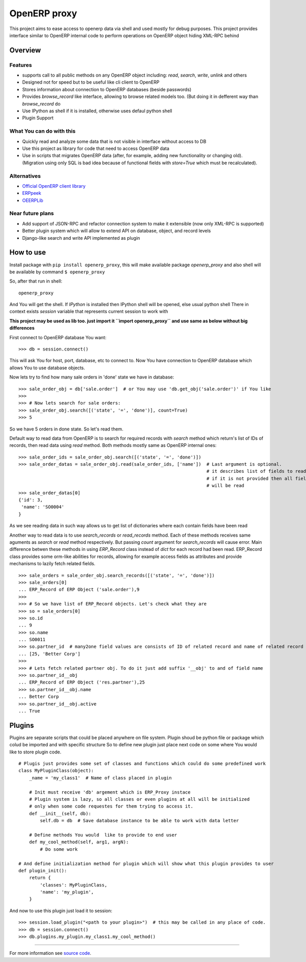 OpenERP proxy
=============

This project aims to ease access to openerp data via shell and used
mostly for debug purposes. This project provides interface similar to
OpenERP internal code to perform operations on OpenERP object hiding
XML-RPC behind

Overview
--------

Features
~~~~~~~~

-  supports call to all public methods on any OpenERP object including:
   *read*, *search*, *write*, *unlink* and others
-  Designed not for speed but to be useful like cli client to OpenERP
-  Stores information about connection to OpenERP databases (beside
   passwords)
-  Provides *browse\_record* like interface, allowing to browse related
   models too. (But doing it in defferent way than *browse\_record* do
-  Use IPython as shell if it is installed, otherwise uses defaul python
   shell
-  Plugin Support

What You can do with this
~~~~~~~~~~~~~~~~~~~~~~~~~

-  Quickly read and analyze some data that is not visible in interface
   without access to DB
-  Use this project as library for code that need to access OpenERP data
-  Use in scripts that migrates OpenERP data (after, for example, adding
   new functionality or changing old). (Migration using only SQL is bad
   idea because of functional fields with *store=True* which must be
   recalculated).

Alternatives
~~~~~~~~~~~~

-  `Official OpenERP client
   library <https://github.com/OpenERP/openerp-client-lib>`_
-  `ERPpeek <https://pypi.python.org/pypi/ERPpeek>`_
-  `OEERPLib <https://pypi.python.org/pypi/OERPLib>`_

Near future plans
~~~~~~~~~~~~~~~~~

-  Add support of JSON-RPC and refactor connection system to make it
   extensible (now only XML-RPC is supported)
-  Better plugin system which will allow to extend API on database,
   object, and record levels
-  Django-like search and write API implemented as plugin

How to use
----------

Install package with ``pip install openerp_proxy``, this will make
available package *openerp\_proxy* and also shell will be available by
command ``$ openerp_proxy``

So, after that run in shell:

::

       openerp_proxy

And You will get the shell. If *IPython* is installed then IPython shell
will be opened, else usual python shell There in context exists
*session* variable that represents current session to work with

**This project may be used as lib too. just import it
``import openerp_proxy`` and use same as below without big differences**

First connect to OpenERP database You want:

::

    >>> db = session.connect()

This will ask You for host, port, database, etc to connect to. Now You
have connection to OpenERP database which allows You to use database
objects.

Now lets try to find how many sale orders in 'done' state we have in
database:

::

    >>> sale_order_obj = db['sale.order']  # or You may use 'db.get_obj('sale.order')' if You like
    >>>
    >>> # Now lets search for sale orders:
    >>> sale_order_obj.search([('state', '=', 'done')], count=True)
    >>> 5

So we have 5 orders in done state. So let's read them.

Default way to read data from OpenERP is to search for required records
with *search* method which return's list of IDs of records, then read
data using *read* method. Both methods mostly same as OpenERP internal
ones:

::

    >>> sale_order_ids = sale_order_obj.search([('state', '=', 'done')])
    >>> sale_order_datas = sale_order_obj.read(sale_order_ids, ['name'])  # Last argument is optional.
                                                                          # it describes list of fields to read
                                                                          # if it is not provided then all fields
                                                                          # will be read
    >>> sale_order_datas[0]
    {'id': 3,
     'name': 'SO0004'
    }

As we see reading data in such way allows us to get list of dictionaries
where each contain fields have been read

Another way to read data is to use *search\_records* or *read\_records*
method. Each of these methods receives same aguments as *search* or
*read* method respectively. But passing *count* argument for
*search\_records* will cause error. Main difference betwen these methods
in using *ERP\_Record* class instead of *dict* for each record had been
read. ERP\_Record class provides some orm-like abilities for records,
allowing for example access fields as attributes and provide mechanisms
to lazily fetch related fields.

::

    >>> sale_orders = sale_order_obj.search_records([('state', '=', 'done')])
    >>> sale_orders[0]
    ... ERP_Record of ERP Object ('sale.order'),9
    >>>
    >>> # So we have list of ERP_Record objects. Let's check what they are
    >>> so = sale_orders[0]
    >>> so.id
    ... 9
    >>> so.name
    ... SO0011
    >>> so.partner_id  # many2one field values are consists of ID of related record and name of related record
    ... [25, 'Better Corp']
    >>>
    >>> # Lets fetch related partner obj. To do it just add suffix '__obj' to and of field name
    >>> so.partner_id__obj
    ... ERP_Record of ERP Object ('res.partner'),25
    >>> so.partner_id__obj.name
    ... Better Corp
    >>> so.partner_id__obj.active
    ... True

Plugins
-------

Plugins are separate scripts that could be placed anywhere on file
system. Plugin shoud be python file or package which colud be imported
and with specific structure So to define new plugin just place next code
on some where You would like to store plugin code.

::

    # Plugis just provides some set of classes and functions which could do some predefined work
    class MyPluginClass(object):
        _name = 'my_class1'  # Name of class placed in plugin

        # Init must receive 'db' argement which is ERP_Proxy instace
        # Plugin system is lazy, so all classes or even plugins at all will be initialized
        # only when some code requestes for them trying to access it.
        def __init__(self, db):
            self.db = db  # Save database instance to be able to work with data letter

        # Define methods You would  like to provide to end user
        def my_cool_method(self, arg1, argN):
            # Do some work

    # And define initialization method for plugin which will show what this plugin provides to user
    def plugin_init():
        return {
            'classes': MyPluginClass,
            'name': 'my_plugin',
        }

And now to use this plugin just load it to session:

::

    >>> session.load_plugin("<path to your plugin>")  # this may be called in any place of code.
    >>> db = session.connect()
    >>> db.plugins.my_plugin.my_class1.my_cool_method()

--------------

For more information see `source
code <https://github.com/katyukha/openerp-proxy>`_.
